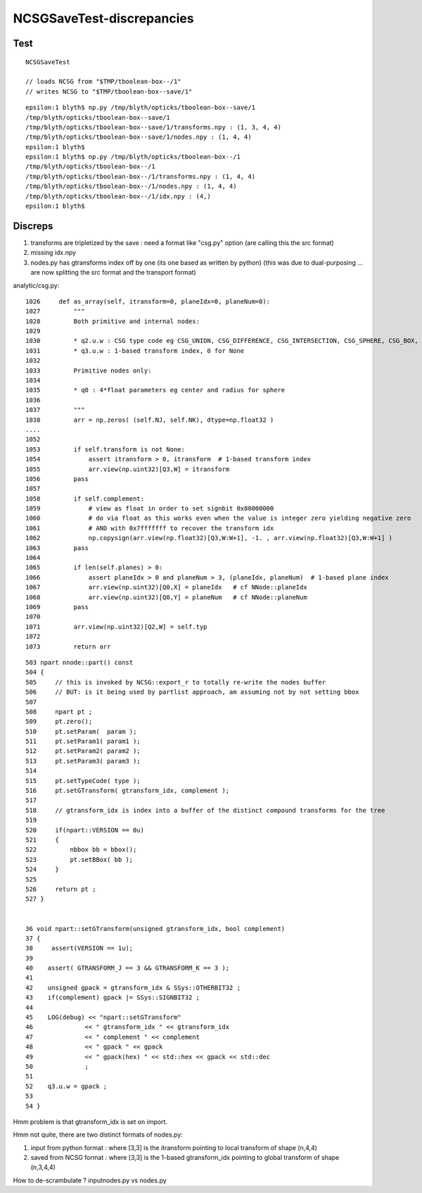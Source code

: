 NCSGSaveTest-discrepancies
=====================================

Test
------

::

    NCSGSaveTest 

    // loads NCSG from "$TMP/tboolean-box--/1" 
    // writes NCSG to "$TMP/tboolean-box--save/1"

::

    epsilon:1 blyth$ np.py /tmp/blyth/opticks/tboolean-box--save/1
    /tmp/blyth/opticks/tboolean-box--save/1
    /tmp/blyth/opticks/tboolean-box--save/1/transforms.npy : (1, 3, 4, 4) 
    /tmp/blyth/opticks/tboolean-box--save/1/nodes.npy : (1, 4, 4) 
    epsilon:1 blyth$ 
    epsilon:1 blyth$ np.py /tmp/blyth/opticks/tboolean-box--/1
    /tmp/blyth/opticks/tboolean-box--/1
    /tmp/blyth/opticks/tboolean-box--/1/transforms.npy : (1, 4, 4) 
    /tmp/blyth/opticks/tboolean-box--/1/nodes.npy : (1, 4, 4) 
    /tmp/blyth/opticks/tboolean-box--/1/idx.npy : (4,) 
    epsilon:1 blyth$ 




Discreps
---------

1. transforms are tripletized by the save : need a format like "csg.py" option
   (are calling this the src format) 
2. missing idx.npy
3. nodes.py has gtransforms index off by one (its one based as written by python)
   (this was due to dual-purposing ... are now splitting the src format and the transport format)

analytic/csg.py::

    1026     def as_array(self, itransform=0, planeIdx=0, planeNum=0):
    1027         """
    1028         Both primitive and internal nodes:
    1029 
    1030         * q2.u.w : CSG type code eg CSG_UNION, CSG_DIFFERENCE, CSG_INTERSECTION, CSG_SPHERE, CSG_BOX, ... 
    1031         * q3.u.w : 1-based transform index, 0 for None
    1032 
    1033         Primitive nodes only:
    1034 
    1035         * q0 : 4*float parameters eg center and radius for sphere
    1036 
    1037         """
    1038         arr = np.zeros( (self.NJ, self.NK), dtype=np.float32 )
    ....   
    1052 
    1053         if self.transform is not None:
    1054             assert itransform > 0, itransform  # 1-based transform index
    1055             arr.view(np.uint32)[Q3,W] = itransform
    1056         pass
    1057 
    1058         if self.complement:
    1059             # view as float in order to set signbit 0x80000000
    1060             # do via float as this works even when the value is integer zero yielding negative zero
    1061             # AND with 0x7fffffff to recover the transform idx
    1062             np.copysign(arr.view(np.float32)[Q3,W:W+1], -1. , arr.view(np.float32)[Q3,W:W+1] )
    1063         pass
    1064 
    1065         if len(self.planes) > 0:
    1066             assert planeIdx > 0 and planeNum > 3, (planeIdx, planeNum)  # 1-based plane index
    1067             arr.view(np.uint32)[Q0,X] = planeIdx   # cf NNode::planeIdx
    1068             arr.view(np.uint32)[Q0,Y] = planeNum   # cf NNode::planeNum
    1069         pass
    1070 
    1071         arr.view(np.uint32)[Q2,W] = self.typ
    1072 
    1073         return arr


::

     503 npart nnode::part() const
     504 {  
     505     // this is invoked by NCSG::export_r to totally re-write the nodes buffer 
     506     // BUT: is it being used by partlist approach, am assuming not by not setting bbox
     507    
     508     npart pt ; 
     509     pt.zero();
     510     pt.setParam(  param );
     511     pt.setParam1( param1 );
     512     pt.setParam2( param2 );
     513     pt.setParam3( param3 );
     514 
     515     pt.setTypeCode( type ); 
     516     pt.setGTransform( gtransform_idx, complement );
     517   
     518     // gtransform_idx is index into a buffer of the distinct compound transforms for the tree
     519    
     520     if(npart::VERSION == 0u)
     521     {       
     522         nbbox bb = bbox();
     523         pt.setBBox( bb );   
     524     }       
     525             
     526     return pt ;
     527 } 


     36 void npart::setGTransform(unsigned gtransform_idx, bool complement)
     37 {
     38     assert(VERSION == 1u);
     39 
     40    assert( GTRANSFORM_J == 3 && GTRANSFORM_K == 3 );
     41 
     42    unsigned gpack = gtransform_idx & SSys::OTHERBIT32 ;
     43    if(complement) gpack |= SSys::SIGNBIT32 ; 
     44     
     45    LOG(debug) << "npart::setGTransform"
     46              << " gtransform_idx " << gtransform_idx
     47              << " complement " << complement
     48              << " gpack " << gpack
     49              << " gpack(hex) " << std::hex << gpack << std::dec
     50              ; 
     51 
     52    q3.u.w = gpack ; 
     53     
     54 }   

Hmm problem is that gtransform_idx is set on import.

Hmm not quite, there are two distinct formats of nodes.py:

1. input from python format : where [3,3] is the itransform pointing to local transform of shape (n,4,4)
2. saved from NCSG format : where [3,3] is the 1-based gtransform_idx pointing to global transform of shape (n,3,4,4)

How to de-scrambulate ? inputnodes.py vs nodes.py  



